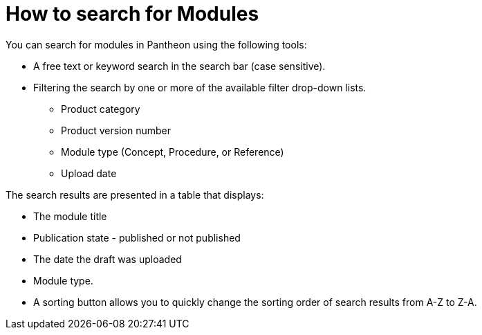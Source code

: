 [id="search-modules"]

= How to search for Modules

You can search for modules in Pantheon using the following tools:

* A free text or keyword search in the search bar (case sensitive).
* Filtering the search by one or more of the available filter drop-down lists.
** Product category
** Product version number
** Module type (Concept, Procedure, or Reference)
** Upload date

The search results are presented in a table that displays:

* The module title
* Publication state - published or not published
* The date the draft was uploaded
* Module type.
* A sorting button allows you to quickly change the sorting order of search results from A-Z to Z-A.

